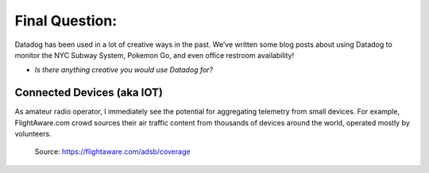 Final Question:
================


Datadog has been used in a lot of creative ways in the past. We’ve written some blog posts about using Datadog to monitor the NYC Subway System, Pokemon Go, and even office restroom availability!

* *Is there anything creative you would use Datadog for?*

Connected Devices (aka IOT)
----------------------------

As amateur radio operator, I immediately see the potential for aggregating telemetry from small devices. For example, FlightAware.com
crowd sources their air traffic content from thousands of devices around the world, operated mostly by volunteers.


.. figure:: ./_images/99_flightaware.png

	Source: https://flightaware.com/adsb/coverage


